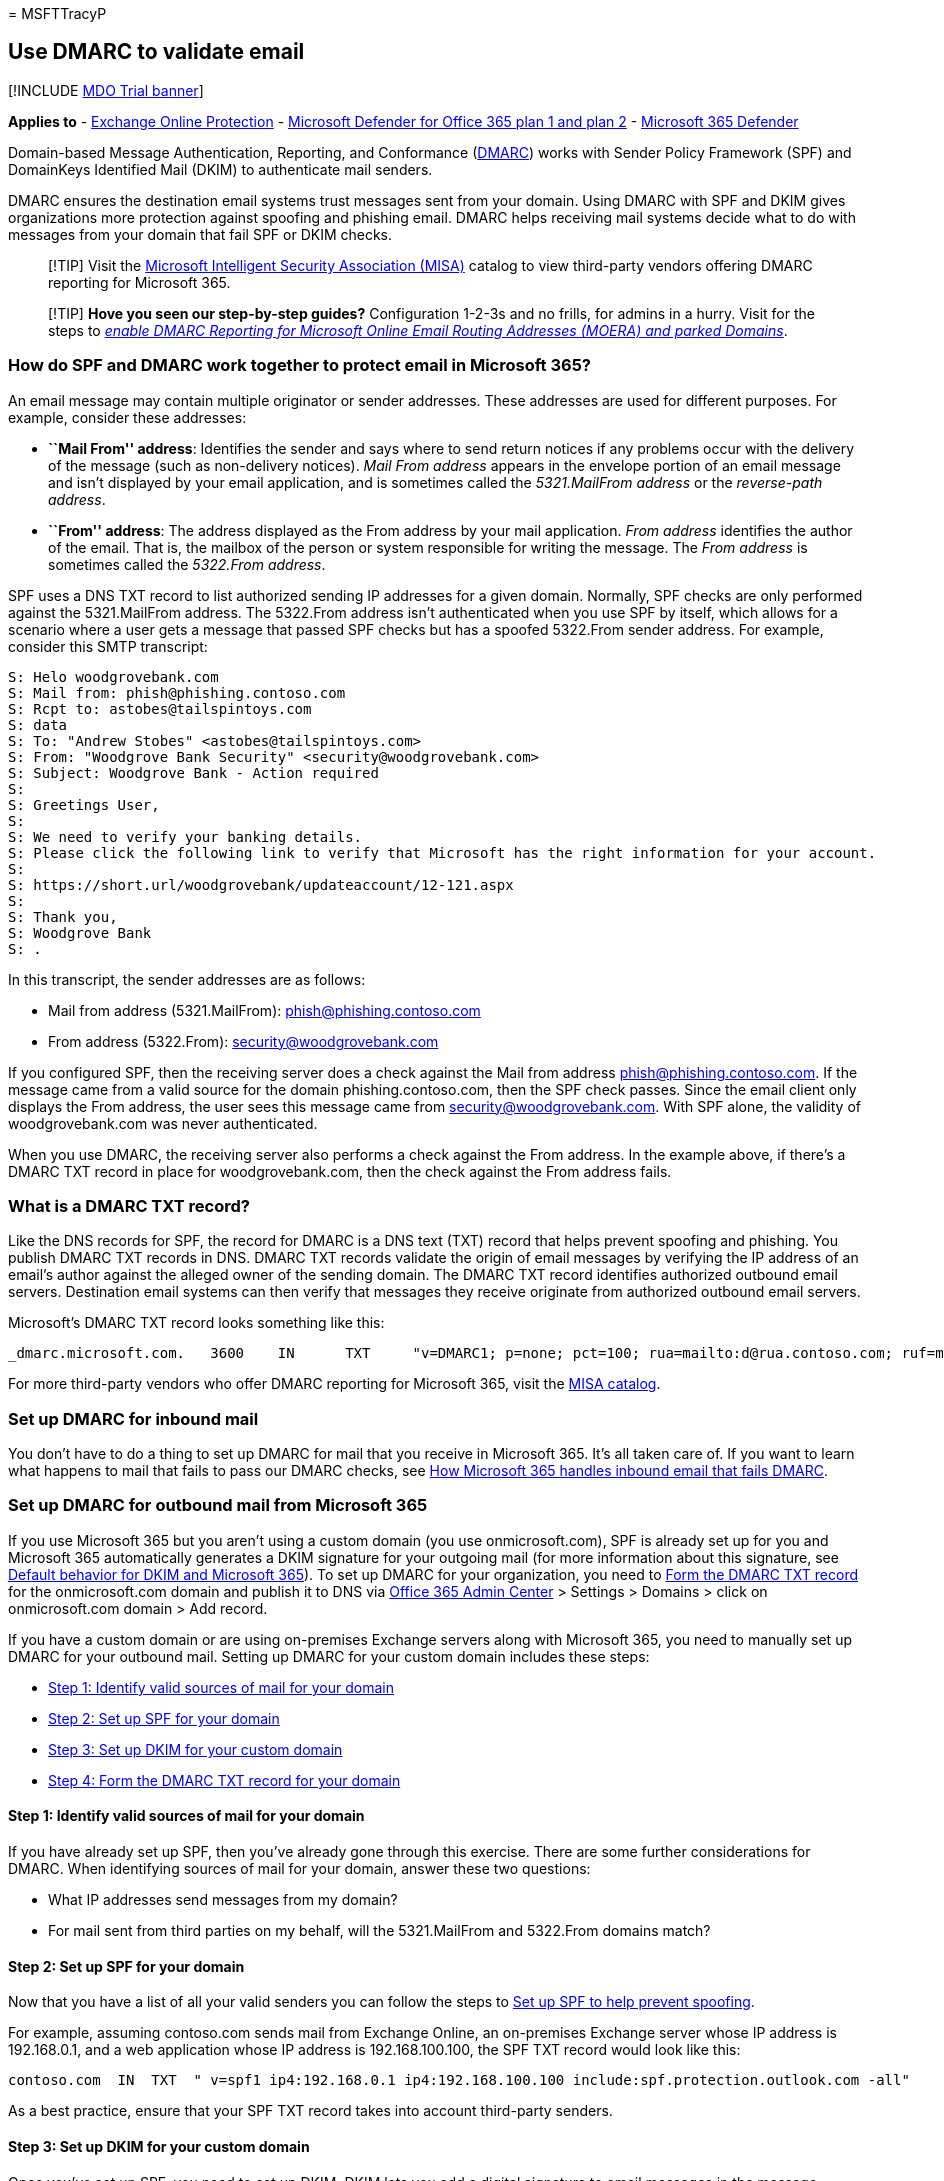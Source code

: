= 
MSFTTracyP

== Use DMARC to validate email

{empty}[!INCLUDE link:../includes/mdo-trial-banner.md[MDO Trial banner]]

*Applies to* - link:eop-about.md[Exchange Online Protection] -
link:defender-for-office-365.md[Microsoft Defender for Office 365 plan 1
and plan 2] - link:../defender/microsoft-365-defender.md[Microsoft 365
Defender]

Domain-based Message Authentication, Reporting, and Conformance
(https://dmarc.org[DMARC]) works with Sender Policy Framework (SPF) and
DomainKeys Identified Mail (DKIM) to authenticate mail senders.

DMARC ensures the destination email systems trust messages sent from
your domain. Using DMARC with SPF and DKIM gives organizations more
protection against spoofing and phishing email. DMARC helps receiving
mail systems decide what to do with messages from your domain that fail
SPF or DKIM checks.

____
[!TIP] Visit the https://www.microsoft.com/misapartnercatalog[Microsoft
Intelligent Security Association (MISA)] catalog to view third-party
vendors offering DMARC reporting for Microsoft 365.
____

____
[!TIP] *Hove you seen our step-by-step guides?* Configuration 1-2-3s and
no frills, for admins in a hurry. Visit for the steps to
_link:step-by-step-guides/how-to-enable-dmarc-reporting-for-microsoft-online-email-routing-address-moera-and-parked-domains.md[enable
DMARC Reporting for Microsoft Online Email Routing Addresses (MOERA) and
parked Domains]_.
____

=== How do SPF and DMARC work together to protect email in Microsoft 365?

An email message may contain multiple originator or sender addresses.
These addresses are used for different purposes. For example, consider
these addresses:

* *``Mail From'' address*: Identifies the sender and says where to send
return notices if any problems occur with the delivery of the message
(such as non-delivery notices). _Mail From address_ appears in the
envelope portion of an email message and isn’t displayed by your email
application, and is sometimes called the _5321.MailFrom address_ or the
_reverse-path address_.
* *``From'' address*: The address displayed as the From address by your
mail application. _From address_ identifies the author of the email.
That is, the mailbox of the person or system responsible for writing the
message. The _From address_ is sometimes called the _5322.From address_.

SPF uses a DNS TXT record to list authorized sending IP addresses for a
given domain. Normally, SPF checks are only performed against the
5321.MailFrom address. The 5322.From address isn’t authenticated when
you use SPF by itself, which allows for a scenario where a user gets a
message that passed SPF checks but has a spoofed 5322.From sender
address. For example, consider this SMTP transcript:

[source,console]
----
S: Helo woodgrovebank.com
S: Mail from: phish@phishing.contoso.com
S: Rcpt to: astobes@tailspintoys.com
S: data
S: To: "Andrew Stobes" <astobes@tailspintoys.com>
S: From: "Woodgrove Bank Security" <security@woodgrovebank.com>
S: Subject: Woodgrove Bank - Action required
S:
S: Greetings User,
S:
S: We need to verify your banking details.
S: Please click the following link to verify that Microsoft has the right information for your account.
S:
S: https://short.url/woodgrovebank/updateaccount/12-121.aspx
S:
S: Thank you,
S: Woodgrove Bank
S: .
----

In this transcript, the sender addresses are as follows:

* Mail from address (5321.MailFrom): phish@phishing.contoso.com
* From address (5322.From): security@woodgrovebank.com

If you configured SPF, then the receiving server does a check against
the Mail from address phish@phishing.contoso.com. If the message came
from a valid source for the domain phishing.contoso.com, then the SPF
check passes. Since the email client only displays the From address, the
user sees this message came from security@woodgrovebank.com. With SPF
alone, the validity of woodgrovebank.com was never authenticated.

When you use DMARC, the receiving server also performs a check against
the From address. In the example above, if there’s a DMARC TXT record in
place for woodgrovebank.com, then the check against the From address
fails.

=== What is a DMARC TXT record?

Like the DNS records for SPF, the record for DMARC is a DNS text (TXT)
record that helps prevent spoofing and phishing. You publish DMARC TXT
records in DNS. DMARC TXT records validate the origin of email messages
by verifying the IP address of an email’s author against the alleged
owner of the sending domain. The DMARC TXT record identifies authorized
outbound email servers. Destination email systems can then verify that
messages they receive originate from authorized outbound email servers.

Microsoft’s DMARC TXT record looks something like this:

[source,console]
----
_dmarc.microsoft.com.   3600    IN      TXT     "v=DMARC1; p=none; pct=100; rua=mailto:d@rua.contoso.com; ruf=mailto:d@ruf.contoso.com; fo=1"
----

For more third-party vendors who offer DMARC reporting for Microsoft
365, visit the
https://www.microsoft.com/misapartnercatalog?IntegratedProducts=DMARCReportingforOffice365[MISA
catalog].

=== Set up DMARC for inbound mail

You don’t have to do a thing to set up DMARC for mail that you receive
in Microsoft 365. It’s all taken care of. If you want to learn what
happens to mail that fails to pass our DMARC checks, see
link:#how-microsoft-365-handles-inbound-email-that-fails-dmarc[How
Microsoft 365 handles inbound email that fails DMARC].

=== Set up DMARC for outbound mail from Microsoft 365

If you use Microsoft 365 but you aren’t using a custom domain (you use
onmicrosoft.com), SPF is already set up for you and Microsoft 365
automatically generates a DKIM signature for your outgoing mail (for
more information about this signature, see
link:email-authentication-dkim-configure.md#DefaultDKIMbehavior[Default
behavior for DKIM and Microsoft 365]). To set up DMARC for your
organization, you need to
link:#step-4-form-the-dmarc-txt-record-for-your-domain[Form the DMARC
TXT record] for the onmicrosoft.com domain and publish it to DNS via
https://admin.microsoft.com[Office 365 Admin Center] > Settings >
Domains > click on onmicrosoft.com domain > Add record.

If you have a custom domain or are using on-premises Exchange servers
along with Microsoft 365, you need to manually set up DMARC for your
outbound mail. Setting up DMARC for your custom domain includes these
steps:

* link:#step-1-identify-valid-sources-of-mail-for-your-domain[Step 1:
Identify valid sources of mail for your domain]
* link:#step-2-set-up-spf-for-your-domain[Step 2: Set up SPF for your
domain]
* link:#step-3-set-up-dkim-for-your-custom-domain[Step 3: Set up DKIM
for your custom domain]
* link:#step-4-form-the-dmarc-txt-record-for-your-domain[Step 4: Form
the DMARC TXT record for your domain]

==== Step 1: Identify valid sources of mail for your domain

If you have already set up SPF, then you’ve already gone through this
exercise. There are some further considerations for DMARC. When
identifying sources of mail for your domain, answer these two questions:

* What IP addresses send messages from my domain?
* For mail sent from third parties on my behalf, will the 5321.MailFrom
and 5322.From domains match?

==== Step 2: Set up SPF for your domain

Now that you have a list of all your valid senders you can follow the
steps to link:email-authentication-spf-configure.md[Set up SPF to help
prevent spoofing].

For example, assuming contoso.com sends mail from Exchange Online, an
on-premises Exchange server whose IP address is 192.168.0.1, and a web
application whose IP address is 192.168.100.100, the SPF TXT record
would look like this:

[source,console]
----
contoso.com  IN  TXT  " v=spf1 ip4:192.168.0.1 ip4:192.168.100.100 include:spf.protection.outlook.com -all"
----

As a best practice, ensure that your SPF TXT record takes into account
third-party senders.

==== Step 3: Set up DKIM for your custom domain

Once you’ve set up SPF, you need to set up DKIM. DKIM lets you add a
digital signature to email messages in the message header. If you don’t
set up DKIM and instead allow Microsoft 365 to use the default DKIM
configuration for your domain, DMARC may fail. This failure can happen
because the default DKIM configuration uses your original
_onmicrosoft.com_ domain as the _5321.MailFrom_ address, not your
_custom_ domain. This creates a mismatch between the _5321.MailFrom_ and
the _5322.From addresses_ in all the email sent from your domain.

If you have third-party senders that send mail on your behalf and the
mail they send has mismatched 5321.MailFrom and 5322.From addresses,
DMARC will fail for that email. To avoid this, you need to set up DKIM
for your domain specifically with that third-party sender. This allows
Microsoft 365 to authenticate email from this 3rd-party service.
However, it also allows others, for example, Yahoo, Gmail, and Comcast,
to verify email sent to them by the third-party as if it was email sent
by you. This is beneficial because it allows your customers to build
trust with your domain no matter where their mailbox is located, and at
the same time Microsoft 365 won’t mark a message as spam due to spoofing
because it passes authentication checks for your domain.

For instructions on setting up DKIM for your domain, including how to
set up DKIM for third-party senders so they can spoof your domain, see
link:email-authentication-dkim-configure.md[Use DKIM to validate
outbound email sent from your custom domain].

==== Step 4: Form the DMARC TXT record for your domain

Although there are other syntax options that aren’t mentioned here,
these are the most commonly used options for Microsoft 365. Form the
DMARC TXT record for your domain in the format:

[source,console]
----
_dmarc.domain  TTL  IN  TXT  "v=DMARC1; p=policy; pct=100"
----

Where:

* _domain_ is the domain you want to protect. By default, the record
protects mail from the domain and all subdomains. For example, if you
specify _dmarc.contoso.com, then DMARC protects mail from the domain and
all subdomains, such as housewares.contoso.com or plumbing.contoso.com.
* _TTL_ should always be the equivalent of one hour. The unit used for
TTL, either hours (1 hour), minutes (60 minutes), or seconds (3600
seconds), will vary depending on the registrar for your domain.
* _pct=100_ indicates that this rule should be used for 100% of email.
* _policy_ specifies what policy you want the receiving server to follow
if DMARC fails. You can set the policy to none, quarantine, or reject.

For information about which options to use, become familiar with the
concepts in
link:#best-practices-for-implementing-dmarc-in-microsoft-365[Best
practices for implementing DMARC in Microsoft 365].

Examples:

* Policy set to none
+
[source,console]
----
_dmarc.contoso.com 3600 IN  TXT  "v=DMARC1; p=none"
----
* Policy set to quarantine
+
[source,console]
----
_dmarc.contoso.com 3600 IN  TXT  "v=DMARC1; p=quarantine"
----
* Policy set to reject
+
[source,console]
----
_dmarc.contoso.com  3600 IN  TXT  "v=DMARC1; p=reject"
----

Once you’ve formed your record, you need to update the record at your
domain registrar.

=== DMARC Mail (Public Preview feature)

____
[!CAUTION] Mails may not be sent out daily, and the report itself may
change during public preview. The DMARC aggregate report emails can be
expected from the Consumer accounts (such as hotmail.com, outlook.com,
or live.com accounts).
____

In this example DMARC TXT record:
`dmarc.microsoft.com.   3600    IN      TXT     "v=DMARC1; p=none; pct=100; rua=mailto:d@rua.agari.com; ruf=mailto:d@ruf.agari.com; fo=1"`,
you can see the _rua_ address, in this case, processed by third-party
company Agari. This address is used to send `aggregate feedback' for
analysis, and which is used to generate a report.

____
[!TIP] Visit the https://www.microsoft.com/misapartnercatalog[MISA
catalog] to view more third-party vendors offering DMARC reporting for
Microsoft 365. See
https://datatracker.ietf.org/doc/html/rfc7489[IETF.org’s `Domain-based
Message Authentication&#44; Reporting&#44; and Conformance (DMARC)'] for more
information on DMARC `rua' addresses.
____

=== Best practices for implementing DMARC in Microsoft 365

You can implement DMARC gradually without impacting the rest of your
mail flow. Create and implement a roll-out plan that follows these
steps. Do each of these steps first with a sub-domain, then other
sub-domains, and finally with the top-level domain in your organization
before moving on to the next step.

[arabic]
. Monitor the impact of implementing DMARC
+
Start with a simple monitoring-mode record for a sub-domain or domain
that requests that DMARC receivers send you statistics about messages
that they see using that domain. A monitoring-mode record is a DMARC TXT
record that has its policy set to none (p=none). Many companies publish
a DMARC TXT record with p=none because they’re unsure about how much
email they may lose by publishing a more restrictive DMARC policy.
+
You can do this even before you’ve implemented SPF or DKIM in your
messaging infrastructure. However, you won’t be able to effectively
quarantine or reject mail by using DMARC until you also implement SPF
and DKIM. As you introduce SPF and DKIM, the reports generated through
DMARC will give the numbers and sources of messages that pass these
checks, versus those that don’t. You can easily see how much of your
legitimate traffic is or isn’t covered by them, and troubleshoot any
problems. You’ll also begin to see how many fraudulent messages are
being sent, and where they’re sent from.
. Request that external mail systems quarantine mail that fails DMARC
+
When you believe that all or most of your legitimate traffic is
protected by SPF and DKIM, and you understand the impact of implementing
DMARC, you can implement a quarantine policy. A quarantine policy is a
DMARC TXT record that has its policy set to quarantine (p=quarantine).
By doing this, you’re asking DMARC receivers to put messages from your
domain that fail DMARC into the local equivalent of a spam folder
instead of your customers’ inboxes.
. Request that external mail systems not accept messages that fail DMARC
+
The final step is implementing a reject policy. A reject policy is a
DMARC TXT record that has its policy set to reject (p=reject). When you
do this, you’re asking DMARC receivers not to accept messages that fail
the DMARC checks.
. How to set up DMARC for subdomain?
+
DMARC is implemented by publishing a policy as a TXT record in DNS and
is hierarchical (for example, a policy published for contoso.com will
apply to sub.domain.contoso.com unless a different policy is explicitly
defined for the subdomain). This is useful as organizations may be able
to specify a smaller number of high-level DMARC records for wider
coverage. Care should be taken to configure explicit subdomain DMARC
records where you don’t want the subdomains to inherit the top-level
domain’s DMARC record.
+
Also, you can add a wildcard-type policy for DMARC when subdomains
shouldn’t be sending email, by adding the `sp=reject` value. For
example:
+
[source,text]
----
_dmarc.contoso.com. TXT "v=DMARC1; p=reject; sp=reject; ruf=mailto:authfail@contoso.com; rua=mailto:aggrep@contoso.com"
----

=== How Microsoft 365 handles outbound email that fails DMARC

If a message is outbound from Microsoft 365 and fails DMARC, and you
have set the policy to p=quarantine or p=reject, the message is routed
through the
link:outbound-spam-high-risk-delivery-pool-about.md[High-risk delivery
pool for outbound messages]. There’s no override for outbound email.

If you publish a DMARC reject policy (p=reject), no other customer in
Microsoft 365 can spoof your domain because messages won’t be able to
pass SPF or DKIM for your domain when relaying a message outbound
through the service. However, if you do publish a DMARC reject policy
but don’t have all of your email authenticated through Microsoft 365,
some of it may be marked as spam for inbound email (as described above),
or it will be rejected if you don’t publish SPF and try to relay it
outbound through the service. This happens, for example, if you forget
to include some of the IP addresses for servers and apps that send mail
on behalf of your domain when you form your DMARC TXT record.

=== How Microsoft 365 handles inbound email that fails DMARC

If the DMARC policy of the sending server is `p=reject`,
link:eop-about.md[Exchange Online Protection] (EOP) marks the message as
spoof instead of rejecting it. In other words, for inbound email,
Microsoft 365 treats `p=reject` and `p=quarantine` the same way. Admins
can define the action to take on messages classified as spoof within the
link:anti-phishing-policies-about.md[anti-phishing policy].

Microsoft 365 is configured like this because some legitimate email may
fail DMARC. For example, a message might fail DMARC if it’s sent to a
mailing list that then relays the message to all list participants. If
Microsoft 365 rejected these messages, people could lose legitimate
email and have no way to retrieve it. Instead, these messages will still
fail DMARC but they’ll be marked as spam and not rejected. If desired,
users can still get these messages in their inbox through these methods:

* Users add safe senders individually by using their email client.
* Admins can use the link:anti-spoofing-spoof-intelligence.md[spoof
intelligence insight] or the
link:tenant-allow-block-list-about.md[Tenant Allow/Block List] to allow
messages from the spoofed sender.
* Admins create an Exchange mail flow rule (also known as a transport
rule) for all users that allows messages for those particular senders.

For more information, see
link:create-safe-sender-lists-in-office-365.md[Create safe sender
lists].

=== How Microsoft 365 utilizes Authenticated Received Chain (ARC)

All hosted mailboxes in Microsoft 365 will now gain the benefit of ARC
with improved deliverability of messages and enhanced anti-spoofing
protection. ARC preserves the email authentication results from all
participating intermediaries, or hops, when an email is routed from the
originating server to the recipient mailbox. Before ARC, modifications
performed by intermediaries in email routing, like forwarding rules or
automatic signatures, could cause DMARC failures by the time the email
reached the recipient mailbox. With ARC, the cryptographic preservation
of the authentication results allows Microsoft 365 to verify the
authenticity of an email’s sender.

Microsoft 365 currently utilizes ARC to verify authentication results
when Microsoft is the ARC Sealer, but plan to add support for
third-party ARC sealers in the future.

=== Troubleshooting your DMARC implementation

If you’ve configured your domain’s MX records where EOP isn’t the first
entry, DMARC failures won’t be enforced for your domain.

If you’re a customer, and your domain’s primary MX record doesn’t point
to EOP, you won’t get the benefits of DMARC. For example, DMARC won’t
work if you point the MX record to your on-premises mail server and then
route email to EOP by using a connector. In this scenario, the receiving
domain is one of your Accepted-Domains but EOP isn’t the primary MX. For
example, suppose contoso.com points its MX at itself and uses EOP as a
secondary MX record, contoso.com’s MX record looks like the following:

[source,console]
----
contoso.com     3600   IN  MX  0  mail.contoso.com
contoso.com     3600   IN  MX  10 contoso-com.mail.protection.outlook.com
----

All, or most, email will first be routed to mail.contoso.com since it’s
the primary MX, and then mail will get routed to EOP. In some cases, you
might not even list EOP as an MX record at all and simply hook up
connectors to route your email. EOP doesn’t have to be the first entry
for DMARC validation to be done. It just ensures the validation, to be
certain that all on-premise/non-O365 servers will do DMARC checks. DMARC
is eligible to be enforced for a customer’s domain (not server) when you
set up the DMARC TXT record, but it’s up to the receiving server to
actually do the enforcement. If you set up EOP as the receiving server,
then EOP does the DMARC enforcement.

:::image type=``content'' source=``../../media/Tp_DMARCTroublehoot.png''
alt-text=``A troubleshooting graphic for DMARC''
lightbox=``../../media/Tp_DMARCTroublehoot.png'':::

=== For more information

Want more information about DMARC? These resources can help.

* link:message-headers-eop-mdo.md[Anti-spam message headers] includes
the syntax and header fields used by Microsoft 365 for DMARC checks.
* Take the
https://www.m3aawg.org/activities/training/dmarc-training-series[DMARC
Training Series] from M3AAWG (Messaging, Malware, Mobile Anti-Abuse
Working Group).
* Use the checklist at https://space.dmarcian.com/deployment/[dmarcian].
* Go directly to the source at https://dmarc.org[DMARC.org].

=== See also

link:email-authentication-anti-spoofing.md[How Microsoft 365 uses Sender
Policy Framework (SPF) to prevent spoofing]

link:email-authentication-spf-configure.md[*Set up SPF in Microsoft 365
to help prevent spoofing*]

link:email-authentication-dkim-configure.md[*Use DKIM to validate
outbound email sent from your custom domain in Microsoft 365*]

link:/microsoft-365/security/office-365-security/use-arc-exceptions-to-mark-trusted-arc-senders?view=o365-21vianet&preserve-view=true[Use
trusted ARC Senders for legitimate mailflows]
